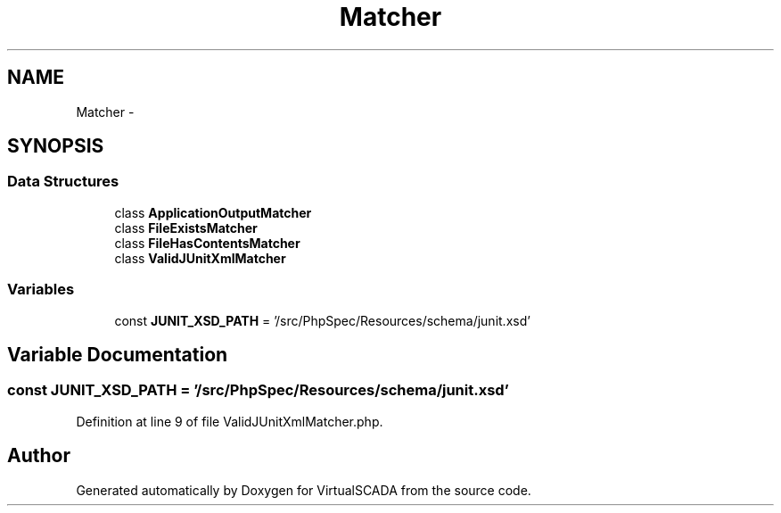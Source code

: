 .TH "Matcher" 3 "Tue Apr 14 2015" "Version 1.0" "VirtualSCADA" \" -*- nroff -*-
.ad l
.nh
.SH NAME
Matcher \- 
.SH SYNOPSIS
.br
.PP
.SS "Data Structures"

.in +1c
.ti -1c
.RI "class \fBApplicationOutputMatcher\fP"
.br
.ti -1c
.RI "class \fBFileExistsMatcher\fP"
.br
.ti -1c
.RI "class \fBFileHasContentsMatcher\fP"
.br
.ti -1c
.RI "class \fBValidJUnitXmlMatcher\fP"
.br
.in -1c
.SS "Variables"

.in +1c
.ti -1c
.RI "const \fBJUNIT_XSD_PATH\fP = '/src/PhpSpec/Resources/schema/junit\&.xsd'"
.br
.in -1c
.SH "Variable Documentation"
.PP 
.SS "const JUNIT_XSD_PATH = '/src/PhpSpec/Resources/schema/junit\&.xsd'"

.PP
Definition at line 9 of file ValidJUnitXmlMatcher\&.php\&.
.SH "Author"
.PP 
Generated automatically by Doxygen for VirtualSCADA from the source code\&.
